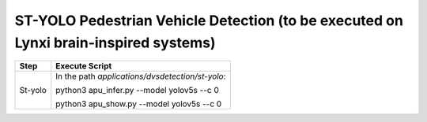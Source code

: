 ST-YOLO Pedestrian Vehicle Detection (to be executed on Lynxi brain-inspired systems)
~~~~~~~~~~~~~~~~~~~~~~~~~~~~~~~~~~~~~~~~~~~~~~~~~~~~~~~~~~~~~~~~~~~~~~~~~~~~~~~~~~~~~~~~~~~~~~~~~~~~~~~~~~~~~~~~~~~~~~

+--------------+-------------------------------------------------------+
| Step         | Execute Script                                        |
+==============+=======================================================+
| St-yolo      | In the path *applications/dvsdetection/st-yolo*:      |
|              |                                                       |
|              | python3 apu_infer.py \-\-model yolov5s \-\-c 0        |
|              |                                                       |
|              | python3 apu_show.py \-\-model yolov5s \-\-c 0         |
+--------------+-------------------------------------------------------+
